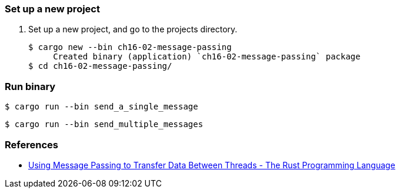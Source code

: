 === Set up a new project
. Set up a new project, and go to the projects directory.
+
[source,console]
----
$ cargo new --bin ch16-02-message-passing
     Created binary (application) `ch16-02-message-passing` package
$ cd ch16-02-message-passing/
----

=== Run binary

[source,console]
----
$ cargo run --bin send_a_single_message
----

[source,console]
----
$ cargo run --bin send_multiple_messages
----


=== References
* https://doc.rust-lang.org/book/ch16-02-message-passing.html[Using Message Passing to Transfer Data Between Threads - The Rust Programming Language^]